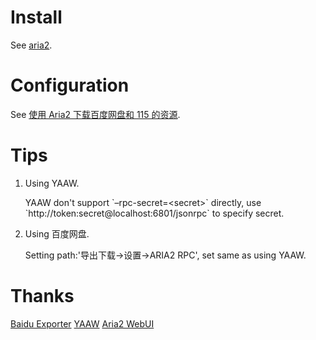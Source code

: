 * Install

  See [[https://git.io/vSSxt][aria2]].

* Configuration

  See [[https://blog.icehoney.me/posts/2015-01-31-Aria2-download][使用 Aria2 下载百度网盘和 115 的资源]].

* Tips

  1. Using YAAW.

     YAAW don't support `--rpc-secret=<secret>` directly, use `http://token:secret@localhost:6801/jsonrpc` to specify secret.

  2. Using 百度网盘.

     Setting path:'导出下载->设置->ARIA2 RPC', set same as using YAAW.

* Thanks

  [[https://github.com/acgotaku/BaiduExporter][Baidu Exporter]]
  [[https://binux.github.io/yaaw/][YAAW]]
  [[http://ziahamza.github.io/webui-aria2/][Aria2 WebUI]]
